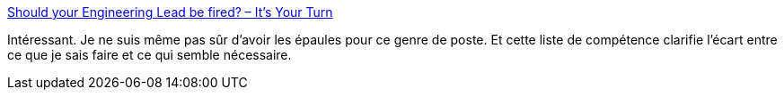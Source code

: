 :jbake-type: post
:jbake-status: published
:jbake-title: Should your Engineering Lead be fired? – It’s Your Turn
:jbake-tags: programming,management,engineering,_mois_juin,_année_2017
:jbake-date: 2017-06-19
:jbake-depth: ../
:jbake-uri: shaarli/1497856585000.adoc
:jbake-source: https://nicolas-delsaux.hd.free.fr/Shaarli?searchterm=https%3A%2F%2Fitsyourturnblog.com%2Fshould-your-engineering-lead-be-fired-9f43314863d3&searchtags=programming+management+engineering+_mois_juin+_ann%C3%A9e_2017
:jbake-style: shaarli

https://itsyourturnblog.com/should-your-engineering-lead-be-fired-9f43314863d3[Should your Engineering Lead be fired? – It’s Your Turn]

Intéressant. Je ne suis même pas sûr d'avoir les épaules pour ce genre de poste. Et cette liste de compétence clarifie l’écart entre ce que je sais faire et ce qui semble nécessaire.
